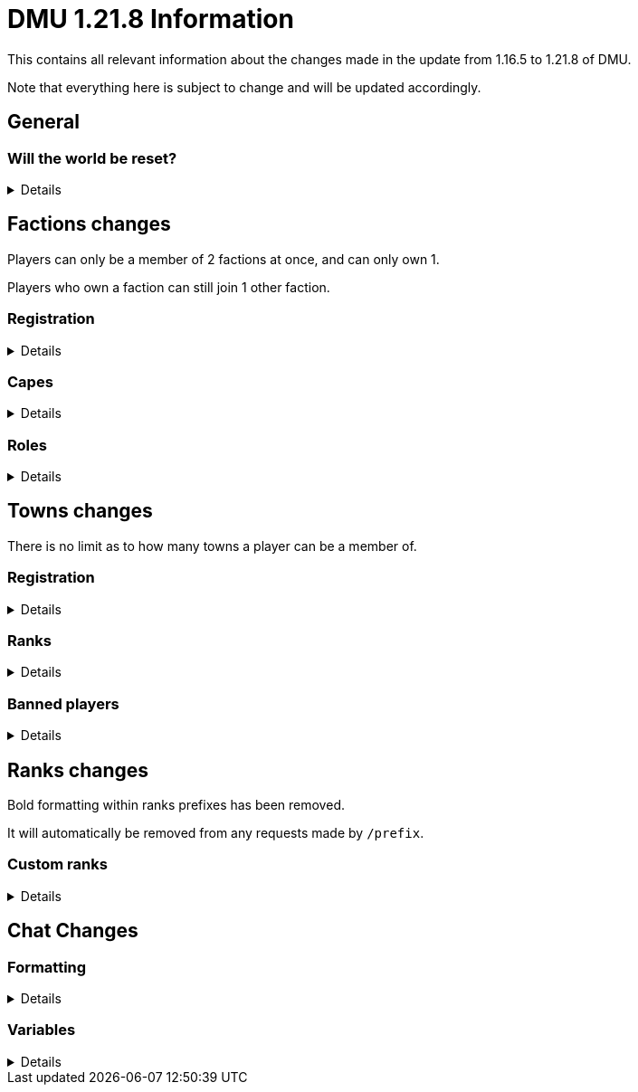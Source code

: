 :version: 1.21.8
:factionmgr: cocainesnake
:townmgr: jayson.json

= DMU {version} Information

This contains all relevant information about the changes made in the update from 1.16.5 to {version} of DMU.

Note that everything here is subject to change and will be updated accordingly.

== General

=== Will the world be reset?
[%collapsible]
====
Yes; not only are we switching modloaders, but it's also a major change in versions.

With the changes in code Mojang has made between 1.16.5 and {version}, there's no chance even a vanilla server could keep the same world.

On the rare chance it would work, many new vanilla features would be unavailable

Since {version} Dalek Mod is a rewrite not a port, many blocks will be added and removed, alongside many new and removed systems.

We will not be carrying anything over to the new version.
====

== Factions changes

Players can only be a member of 2 factions at once, and can only own 1.

Players who own a faction can still join 1 other faction.

=== Registration
[%collapsible]
====
In order for a faction to be recognised by staff, it will need to be registered on DMU.

The initial creation of a faction can only be done by server admins.

However faction owners, or anyone with role perms, can later change certain aspects.


To get your faction created and registered, message `{factionmgr}` with the following:

- The name of your faction

- The Minecraft username of the owner

Keep in mind that the faction requirements are still in place.
====

=== Capes
[%collapsible]
====
After getting your faction registered, you'll have the option of adding custom capes.

These capes will be added to specifically DMU to avoid cluttering the main mod.

The faction owner, or anyone with perms, will then be able to give these capes to members.

To get a cape added, message `{townmgr}` with the following:

* The name of your faction

* The identifier

** For e.g. `unit:cape_one`

* Your custom cape texture

** You can get the default texture here: https://jaysonjson.github.io/DMU1.2x/default_cape.png +
====

=== Roles
[%collapsible]
====
With the new factions system, we've added in-faction roles that allow certain members more privileges than others.

Note that the faction owner will not (and cannot) have a role, but will have all permissions.

The permissions these roles can have are:

* `CHANGE_NAME` - Can change the factions name

* `CHANGE_AGGRESSION` - Can change the factions aggression stance

* `INVITE_MEMBERS` - Can invite other players to the faction

* `KICK_MEMBERS` - Can kick members from the faction

* `MANAGE_ROLES` - Can set another members role, alongside update permissions for it

* `ASSIGN_ROLES` - Can change a members role

* `ASSIGN_CAPES` - Can give members access to any capes the faction may have

Members can only target roles/members lower than their current role.

====
== Towns changes

There is no limit as to how many towns a player can be a member of.

=== Registration
[%collapsible]
====
Simalarly to factions, towns will also need to be registered on DMU.

The town requirements are still in place.

After getting registered, you will:

* Have a global TARDIS warp, which can be accessed via the planned global-warp-list system

** You will need to designate these positions and ensure the town has enough, otherwise players will be unable to land

* Have a designated town area, which can be appropriately increased by asking staff

* Have town ranks with different permissions listed below

* Have town capes, if the requirements are met
====
=== Ranks
[%collapsible]
====
Much like factions, towns will have roles.

These roles can be granted different permissions, such as:

* `BREAK_BLOCKS`/`PLACE_BLOCKS`/`INTERACT_BLOCKS` - Can break, place or interact with blocks in the towns given area

* `MANAGE_ROLES` - Can create other roles, and manage their permissions

* `ASSIGN_ROLES` - Can give members town roles

* `ASSIGN_CAPES` - Can give a player access to any capes the town may have

* `KICK_MEMBERS` - Can remove players from the town

* `BAN_MEMBERS` - Can ban members from the town, stopping them from entering the town area

* `ACCEPT_JOIN_REQUESTS` - Can accept a users request to join the town

Similarly to factions, the owner will not have a role but will have all permissions.

Members can only target roles/members lower than their current role.
====
=== Banned players
[%collapsible]
====
Banned players are not allowed to enter the town area, nor interact with any blocks within it.

Members with the `BAN_PLAYERS` permission can ban/unban players from the town.
====
== Ranks changes

Bold formatting within ranks prefixes has been removed.

It will automatically be removed from any requests made by `/prefix`.

=== Custom ranks
[%collapsible]
====
With our new database, we've added the ability to set a prefix that will display in the playerlist.

These prefixes are limited to 5 characters, excluding formatting and square brackets.

Hex formatting is also supported by both chat and tablist prefixes.

To get a tab prefix, you can either:

* Use the `/prefix` command

  ** You will need to wait for staff to accept it. Once they do, you'll have to wait a month before changing it again

  ** This command can also change your chat prefix

* Message `{townmgr}` with your current rank and what you'd like the prefix to be
====
== Chat Changes
=== Formatting
[%collapsible]
====
We've added the ability to use hex colour codes in chat.

This can be done by typing `<#000000>` in chat, replacing `#000000` with the hex colour of your choice.

By using `<#000000:#FFFFFF>`, a gradient will be applied to the rest of the message.

`<endg>` will end the gradient.

You will still need chat formatting permissions to use this.
====
=== Variables
[%collapsible]
====
You can now use variables in chat to send certain information.

This currently includes the following:

- `<$hand>`
 * Will display your mainhand item in chat, including the tooltip

- `<$pos/position>`
 * Will display `[position]` in chat, letting users who hover over it see your blockpos and dimension.
====
